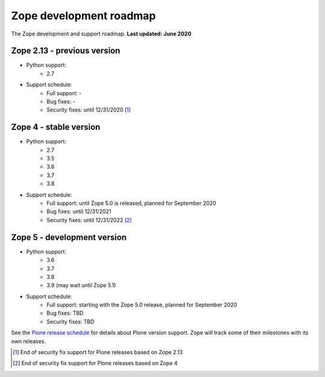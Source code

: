 Zope development roadmap
========================

The Zope development and support roadmap. **Last updated: June 2020**


Zope 2.13 - previous version
----------------------------

* Python support:
    - 2.7

* Support schedule:
    - Full support: -
    - Bug fixes: -
    - Security fixes: until 12/31/2020 [1]_


Zope 4 - stable version
-----------------------

* Python support:
    - 2.7
    - 3.5
    - 3.6
    - 3.7
    - 3.8

* Support schedule:
    - Full support: until Zope 5.0 is released, planned for September 2020
    - Bug fixes: until 12/31/2021
    - Security fixes: until 12/31/2022 [2]_


Zope 5 - development version
----------------------------

* Python support:
    - 3.6
    - 3.7
    - 3.8
    - 3.9 (may wait until Zope 5.1)

* Support schedule:
    - Full support: starting with the Zope 5.0 release, planned
      for September 2020
    - Bug fixes: TBD
    - Security fixes: TBD


See the `Plone release schedule <https://plone.org/download/release-schedule>`_
for details about Plone version support. Zope will track some of their
milestones with its own releases.


.. [1] End of security fix support for Plone releases based on Zope 2.13
.. [2] End of security fix support for Plone releases based on Zope 4
